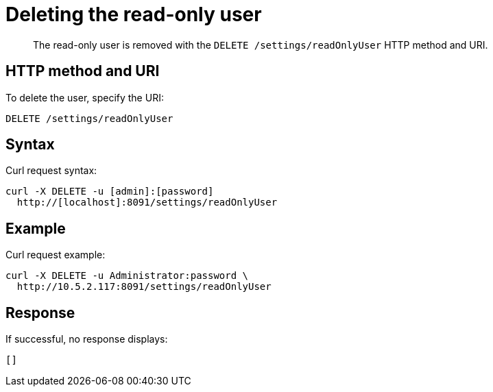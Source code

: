[#rest-user-delete]
= Deleting the read-only user
:page-type: reference

[abstract]
The read-only user is removed with the `DELETE /settings/readOnlyUser` HTTP method and URI.

== HTTP method and URI

To delete the user, specify the URI:

----
DELETE /settings/readOnlyUser
----

== Syntax

Curl request syntax:

----
curl -X DELETE -u [admin]:[password]
  http://[localhost]:8091/settings/readOnlyUser
----

== Example

Curl request example:

----
curl -X DELETE -u Administrator:password \
  http://10.5.2.117:8091/settings/readOnlyUser
----

== Response

If successful, no response displays:

----
[]
----

